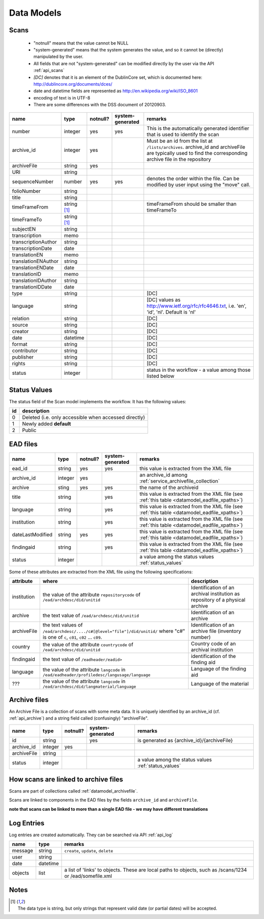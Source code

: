 
Data Models
===============================

.. _datamodel_scans:

Scans
-----


  * "notnull" means that the value cannot be NULL
  *  "system-generated" means that the system generates the value, and so it cannot be (directly) manipulated by the user.
  *  All fields that are not "system-generated" can be modified directly by the user via the API :ref:`api_scans`

  * *[DC]* denotes that it is an element of the DublinCore set, which is documented here: http://dublincore.org/documents/dces/
  * date and datetime fields are represented as http://en.wikipedia.org/wiki/ISO_8601
  * encoding of text is in UTF-8
  * There are some differences with the DSS document of 20120903.


======================  ====================== ========= ================ ==============
name                    type                   notnull?  system-generated  remarks
======================  ====================== ========= ================ ==============
number                  integer                yes       yes              This is the automatically generated identifier that is used to identify the scan
archive_id              integer                yes                        Must be an id from the list at ``/lists/archives``. archive_id and archiveFile are typically used to find the corresponding archive file in the repository
archiveFile             string                 yes
URI                     string
sequenceNumber          number                 yes       yes              denotes the order within the file. Can be modified by user input using the "move" call.
folioNumber             string
title                   string
timeFrameFrom           string [1]_                                       timeFrameFrom should be smaller than timeFrameTo
timeFrameTo             string [1]_
subjectEN               string
transcription           memo
transcriptionAuthor     string
transcriptionDate       date
translationEN           memo
translationENAuthor     string
translationENDate       date
translationID           memo
translationIDAuthor     string
translationIDDate       date
type                    string                                            [DC]
language                string                                            [DC] values as http://www.ietf.org/rfc/rfc4646.txt, i.e. 'en', 'id', 'nl'. Default is 'nl'
relation                string                                            [DC]
source                  string                                            [DC]
creator                 string                                            [DC]
date                    datetime                                          [DC]
format                  string                                            [DC]
contributor             string                                            [DC]
publisher               string                                            [DC]
rights                  string                                            [DC]
status                  integer                                           status in the workflow - a value among those listed below
======================  ====================== ========= ================ ==============

.. _status_values:

Status Values
--------------


The status field of the Scan model implements the workflow. It has the following values:

========== =====================================================
id         description
========== =====================================================
0          Deleted (i.e. only accessible when accessed directly)
1          Newly added **default**
2          Public
========== =====================================================

.. _ead_lists:

EAD files
--------------

======================  ====================== ========= ================ ==============
name                    type                   notnull?  system-generated  remarks
======================  ====================== ========= ================ ==============
ead_id                  string                 yes       yes              this value is extracted from the XML file
archive_id              integer                yes                        an archive_id among :ref:`service_archivefile_collection`
archive                 sting                  yes       yes              the name of the archiveid
title                   string                           yes              this value is extracted from the XML file (see :ref:`this table <datamodel_eadfile_xpaths>`)
language                string                           yes              this value is extracted from the XML file (see :ref:`this table <datamodel_eadfile_xpaths>`)
institution             string                           yes              this value is extracted from the XML file (see :ref:`this table <datamodel_eadfile_xpaths>`)
dateLastModified        string                 yes       yes              this value is extracted from the XML file (see :ref:`this table <datamodel_eadfile_xpaths>`)
findingaid              string                           yes              this value is extracted from the XML file (see :ref:`this table <datamodel_eadfile_xpaths>`)
status                  integer                                           a value among the status values :ref:`status_values`
======================  ====================== ========= ================ ==============

Some of these attributes are extracted from the XML file using the following specifications:

.. _datamodel_eadfile_xpaths:

============ ============================================================ =================================================
attribute    where                                                        description
============ ============================================================ =================================================
institution  the value of the attribute ``repositorycode`` of             Identification of an archival institution as repository of a
             ``/ead/archdesc/did/unitid``                                 physical archive
archive      the text value of ``/ead/archdesc/did/unitid``               Identification of an archive
archiveFile  the text values of
             ``/ead/archdesc/..../c#[@level="file"]/did/unitid/``         Identification of an archive file (inventory number)
             where "c#" is one of ``c``, ``c01``, ``c02`` ... ``c09``.
country      the value of the attribute ``countrycode`` of                Country code of an archival institution
             ``/ead/archdesc/did/unitid``
findingaid   the text value of ``/eadheader/eadid>``                      identification of the finding aid
language     the value of the attribute ``langcode`` in                   Language of the finding aid
             ``/ead/eadheader/profiledesc/langusage/language``
???          the value of the attribute ``langcode`` in                   Language of the material
             ``/ead/archdesc/did/langmaterial/language``
============ ============================================================ =================================================

.. _datamodel_archivefile:

Archive files
-------------------

An Archive File is a collection of scans with some meta data.  
It is uniquely identified by an archive_id (cf. :ref:`api_archive`) 
and a string field called (confusingly) "archiveFile".


======================  ====================== ========= ================ ==============
name                    type                   notnull?  system-generated  remarks
======================  ====================== ========= ================ ==============
id                      string                           yes              is generated as {archive_id}/{archiveFile}
archive_id              integer                yes       
archiveFile             string
status                  integer                                           a value among the status values :ref:`status_values`
======================  ====================== ========= ================ ==============
   

How scans are linked to archive files
--------------------------------------

Scans are part of collections called :ref:`datamodel_archivefile`. 

Scans are linked to components in the EAD files by the fields ``archive_id`` and ``archiveFile``.

**note that scans can be linked to more than a single EAD file - we may have different translations**

Log Entries
------------

Log entries are created automatically. They can be searched via API :ref:`api_log`

======================  ================ ==============
name                    type             remarks
======================  ================ ==============
message                 string           ``create``, ``update``, ``delete``
user                    string
date                    datetime
objects                 list             a list of 'links' to objects. These are local paths to objects, such as /scans/1234 or /ead/somefile.xml
======================  ================ ==============


Notes
---------------------------------


.. [1] | The data type is string, but only strings that represent valid date (or partial dates) will be accepted.
